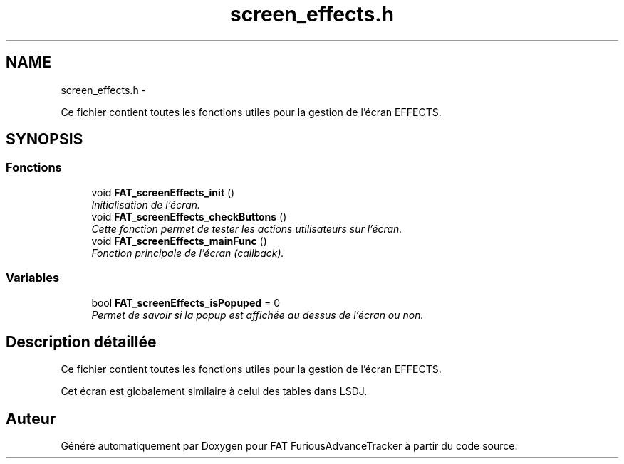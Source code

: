 .TH "screen_effects.h" 3 "Thu May 5 2011" "Version version 0-02" "FAT FuriousAdvanceTracker" \" -*- nroff -*-
.ad l
.nh
.SH NAME
screen_effects.h \- 
.PP
Ce fichier contient toutes les fonctions utiles pour la gestion de l'écran EFFECTS.  

.SH SYNOPSIS
.br
.PP
.SS "Fonctions"

.in +1c
.ti -1c
.RI "void \fBFAT_screenEffects_init\fP ()"
.br
.RI "\fIInitialisation de l'écran. \fP"
.ti -1c
.RI "void \fBFAT_screenEffects_checkButtons\fP ()"
.br
.RI "\fICette fonction permet de tester les actions utilisateurs sur l'écran. \fP"
.ti -1c
.RI "void \fBFAT_screenEffects_mainFunc\fP ()"
.br
.RI "\fIFonction principale de l'écran (callback). \fP"
.in -1c
.SS "Variables"

.in +1c
.ti -1c
.RI "bool \fBFAT_screenEffects_isPopuped\fP = 0"
.br
.RI "\fIPermet de savoir si la popup est affichée au dessus de l'écran ou non. \fP"
.in -1c
.SH "Description détaillée"
.PP 
Ce fichier contient toutes les fonctions utiles pour la gestion de l'écran EFFECTS. 

Cet écran est globalement similaire à celui des tables dans LSDJ. 
.SH "Auteur"
.PP 
Généré automatiquement par Doxygen pour FAT FuriousAdvanceTracker à partir du code source.
